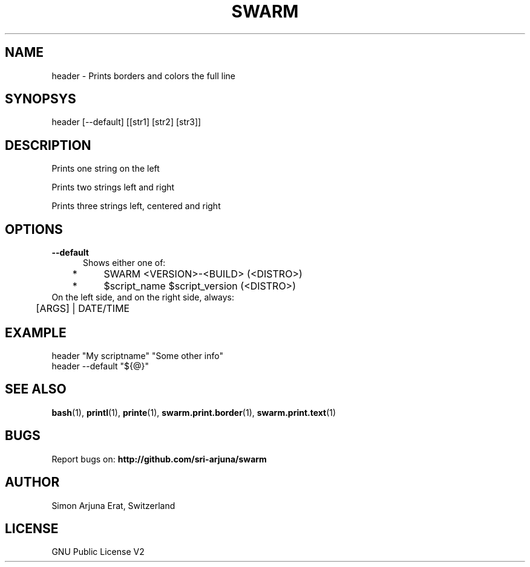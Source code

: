 .TH SWARM 1 "Copyleft 1995-2020" "SWARM 1.0" "SWARM Manual"

.SH NAME
header - Prints borders and colors the full line

.SH SYNOPSYS
header [--default] [[str1] [str2] [str3]]

.SH DESCRIPTION
Prints one string on the left

Prints two strings left and right

Prints three strings left, centered and right


.SH OPTIONS
.TP 5
.B
--default
Shows either one of:
.TP 5
 	*	\fbSWARM <VERSION>-<BUILD> (<DISTRO>)\fP
.TP 5
	*	\fb$script_name $script_version (<DISTRO>)\fP
.TP 5
On the left side, and on the right side, always:
.TP 5
	[ARGS] | DATE/TIME


.SH EXAMPLE
header "My scriptname" "Some other info"
.TP
header --default "${@}"

.SH SEE ALSO
\fBbash\fP(1), \fBprintl\fP(1), \fBprinte\fP(1), \fBswarm.print.border\fP(1), \fBswarm.print.text\fP(1)

.SH BUGS
Report bugs on: \fBhttp://github.com/sri-arjuna/swarm\fP

.SH AUTHOR
Simon Arjuna Erat, Switzerland

.SH LICENSE
GNU Public License V2
